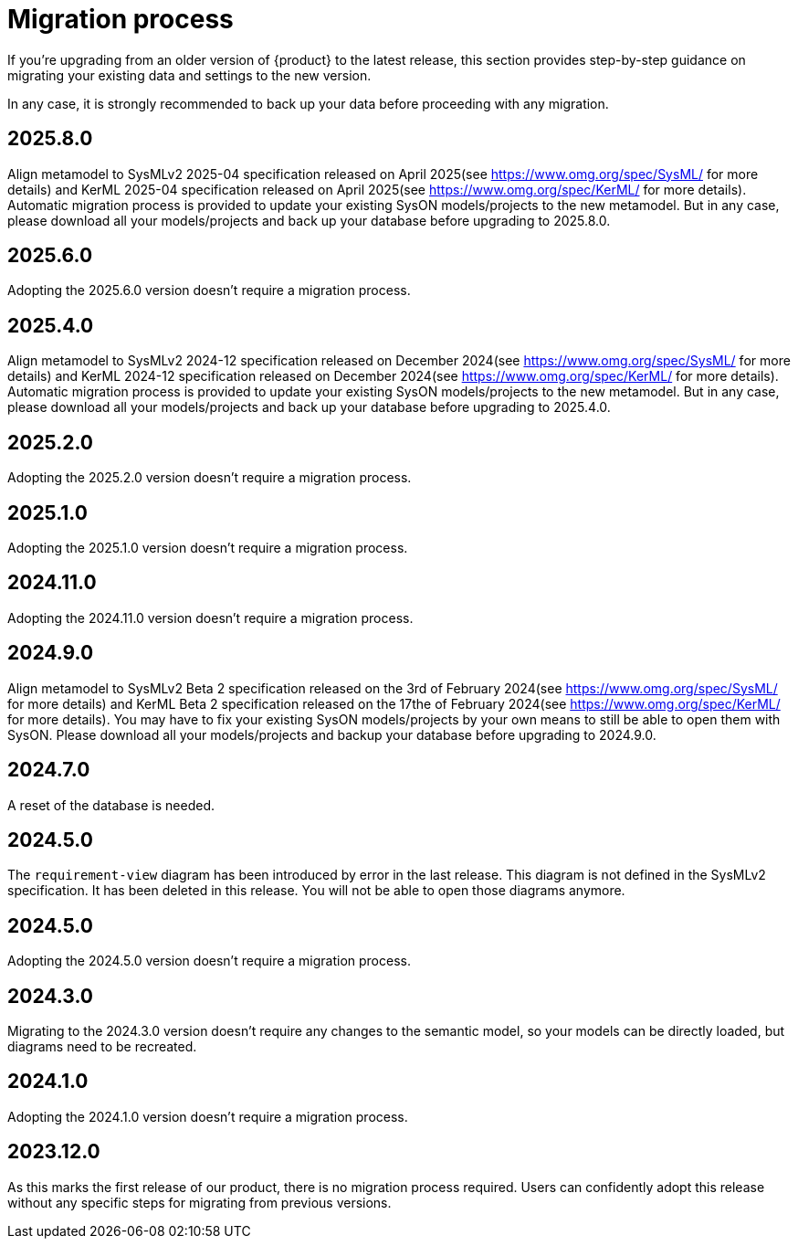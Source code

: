 = Migration process

If you're upgrading from an older version of {product} to the latest release, this section provides step-by-step guidance on migrating your existing data and settings to the new version.

In any case, it is strongly recommended to back up your data before proceeding with any migration.

== 2025.8.0

Align metamodel to SysMLv2 2025-04 specification released on April 2025(see https://www.omg.org/spec/SysML/ for more details) and KerML 2025-04 specification released on April 2025(see https://www.omg.org/spec/KerML/ for more details).
Automatic migration process is provided to update your existing SysON models/projects to the new metamodel.
But in any case, please download all your models/projects and back up your database before upgrading to 2025.8.0.

== 2025.6.0

Adopting the 2025.6.0 version doesn't require a migration process.

== 2025.4.0

Align metamodel to SysMLv2 2024-12 specification released on December 2024(see https://www.omg.org/spec/SysML/ for more details) and KerML 2024-12 specification released on December 2024(see https://www.omg.org/spec/KerML/ for more details).
Automatic migration process is provided to update your existing SysON models/projects to the new metamodel.
But in any case, please download all your models/projects and back up your database before upgrading to 2025.4.0.

== 2025.2.0

Adopting the 2025.2.0 version doesn't require a migration process.

== 2025.1.0

Adopting the 2025.1.0 version doesn't require a migration process.

== 2024.11.0

Adopting the 2024.11.0 version doesn't require a migration process.

== 2024.9.0

Align metamodel to SysMLv2 Beta 2 specification released on the 3rd of February 2024(see https://www.omg.org/spec/SysML/ for more details) and KerML Beta 2 specification released on the 17the of February 2024(see https://www.omg.org/spec/KerML/ for more details).
You may have to fix your existing SysON models/projects by your own means to still be able to open them with SysON.
Please download all your models/projects and backup your database before upgrading to 2024.9.0.

== 2024.7.0

A reset of the database is needed.

== 2024.5.0

The `requirement-view` diagram has been introduced by error in the last release. This diagram is not defined in the SysMLv2 specification. It has been deleted in this release.
You will not be able to open those diagrams anymore.

== 2024.5.0

Adopting the 2024.5.0 version doesn't require a migration process.

== 2024.3.0

Migrating to the 2024.3.0 version doesn't require any changes to the semantic model, so your models can be directly loaded, but diagrams need to be recreated.

== 2024.1.0

Adopting the 2024.1.0 version doesn't require a migration process.

== 2023.12.0

As this marks the first release of our product, there is no migration process required.
Users can confidently adopt this release without any specific steps for migrating from previous versions.